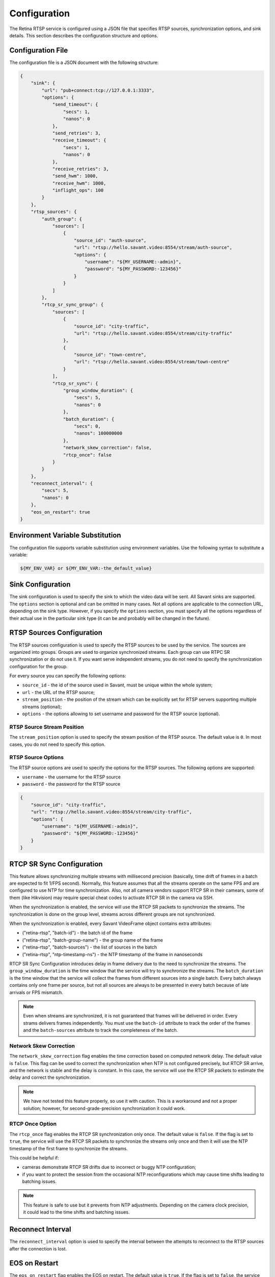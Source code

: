 Configuration
=============

The Retina RTSP service is configured using a JSON file that specifies RTSP sources, synchronization options, and sink details. This section describes the configuration structure and options.

Configuration File
------------------

The configuration file is a JSON document with the following structure:

.. code-block:: json

    {
        "sink": {
            "url": "pub+connect:tcp://127.0.0.1:3333",
            "options": {
                "send_timeout": {
                    "secs": 1,
                    "nanos": 0
                },
                "send_retries": 3,
                "receive_timeout": {
                    "secs": 1,
                    "nanos": 0
                },
                "receive_retries": 3,
                "send_hwm": 1000,
                "receive_hwm": 1000,
                "inflight_ops": 100
            }
        },
        "rtsp_sources": {
            "auth_group": {
                "sources": [
                    {
                        "source_id": "auth-source",
                        "url": "rtsp://hello.savant.video:8554/stream/auth-source",
                        "options": {
                            "username": "${MY_USERNAME:-admin}",
                            "password": "${MY_PASSWORD:-123456}"
                        }
                    }
                ]
            },
            "rtcp_sr_sync_group": {
                "sources": [
                    {
                        "source_id": "city-traffic",
                        "url": "rtsp://hello.savant.video:8554/stream/city-traffic"
                    },
                    {
                        "source_id": "town-centre",
                        "url": "rtsp://hello.savant.video:8554/stream/town-centre"
                    }
                ],
                "rtcp_sr_sync": {
                    "group_window_duration": {
                        "secs": 5,
                        "nanos": 0
                    },
                    "batch_duration": {
                        "secs": 0,
                        "nanos": 100000000
                    },
                    "network_skew_correction": false,
                    "rtcp_once": false
                }
            }
        },
        "reconnect_interval": {
            "secs": 5,
            "nanos": 0
        },
        "eos_on_restart": true
    }


Environment Variable Substitution
---------------------------------

The configuration file supports variable substitution using environment variables.  Use the following syntax to substitute a variable:

.. code-block:: bash

    ${MY_ENV_VAR} or ${MY_ENV_VAR:-the_default_value}       


Sink Configuration
------------------

The sink configuration is used to specify the sink to which the video data will be sent. All Savant sinks are supported. The ``options`` section is optional and can be omitted in many cases. Not all options are applicable to the connection URL, depending on the sink type. However, if you specify the ``options`` section, you must specify all the options regardless of their actual use in the particular sink type (it can be and probably will be changed in the future).

RTSP Sources Configuration
--------------------------

The RTSP sources configuration is used to specify the RTSP sources to be used by the service. The sources are organized into groups. Groups are used to organize synchronized streams. Each group can use RTPC SR synchronization or do not use it. If you want serve independent streams, you do not need to specify the synchronization configuration for the group.

For every source you can specify the following options:

* ``source_id`` - the id of the source used in Savant, must be unique within the whole system;
* ``url`` - the URL of the RTSP source;
* ``stream_position`` - the position of the stream which can be explicitly set for RTSP servers supporting multiple streams (optional);
* ``options`` - the options allowing to set username and password for the RTSP source (optional).

RTSP Source Stream Position
^^^^^^^^^^^^^^^^^^^^^^^^^^^

The ``stream_position`` option is used to specify the stream position of the RTSP source. The default value is ``0``. In most cases, you do not need to specify this option.

RTSP Source Options
^^^^^^^^^^^^^^^^^^^

The RTSP source options are used to specify the options for the RTSP sources. The following options are supported:

* ``username`` - the username for the RTSP source
* ``password`` - the password for the RTSP source

.. code-block:: json

    {
        "source_id": "city-traffic",
        "url": "rtsp://hello.savant.video:8554/stream/city-traffic",
        "options": {
            "username": "${MY_USERNAME:-admin}",
            "password": "${MY_PASSWORD:-123456}"
        }
    }


RTCP SR Sync Configuration
--------------------------

This feature allows synchronizing multiple streams with millisecond precision (basically, time drift of frames in a batch are expected to fit 1/FPS second). Normally, this feature assumes that all the streams operate on the same FPS and are configured to use NTP for time synchronization. Also, not all camera vendors support RTCP SR in their camears, some of them (like Hikvision) may require special cheat codes to activate RTCP SR in the camera via SSH.

When the synchronization is enabled, the service will use the RTCP SR packets to synchronize the streams. The synchronization is done on the group level, streams across different groups are not synchronized.

When the synchronization is enabled, every Savant VideoFrame object contains extra attributes:

* ("retina-rtsp", "batch-id") - the batch id of the frame
* ("retina-rtsp", "batch-group-name") - the group name of the frame
* ("retina-rtsp", "batch-sources") - the list of sources in the batch
* ("retina-rtsp", "ntp-timestamp-ns") - the NTP timestamp of the frame in nanoseconds

RTCP SR Sync Configuration introduces delay in frame delivery due to the need to synchronize the streams. The ``group_window_duration`` is the time window that the service will try to synchronize the streams. The ``batch_duration`` is the time window that the service will collect the frames from different sources into a single batch. Every batch always contains only one frame per source, but not all sources are always to be presented in every batch because of late arrivals or FPS mismatch.

.. note::

    Even when streams are synchronized, it is not guaranteed that frames will be delivered in order. Every strams delivers frames independently. You must use the ``batch-id`` attribute to track the order of the frames and the ``batch-sources`` attribute to track the completeness of the batch.

Network Skew Correction
^^^^^^^^^^^^^^^^^^^^^^^

The ``network_skew_correction`` flag enables the time correction based on computed network delay. The default value is ``false``. This flag can be used to correct the synchronization when NTP is not configured precisely, but RTCP SR arrive, and the network is stable and the delay is constant. In this case, the service will use the RTCP SR packets to estimate the delay and correct the synchronization.

.. note::

    We have not tested this feature properly, so use it with caution. This is a workaround and not a proper solution; however, for second-grade-precision synchronization it could work.

RTCP Once Option
^^^^^^^^^^^^^^^^

The ``rtcp_once`` flag enables the RTCP SR synchronization only once. The default value is ``false``. If the flag is set to ``true``, the service will use the RTCP SR packets to synchronize the streams only once and then it will use the NTP timestamp of the first frame to synchronize the streams. 

This could be helpful if:

- cameras demonstrate RTCP SR drifts due to incorrect or buggy NTP configuration;
- if you want to protect the session from the occasional NTP reconfigurations which may cause time shifts leading to batching issues.

.. note::

    This feature is safe to use but it prevents from NTP adjustments. Depending on the camera clock precision, it could lead to the time shifts and batching issues.

Reconnect Interval
------------------

The ``reconnect_interval`` option is used to specify the interval between the attempts to reconnect to the RTSP sources after the connection is lost.

EOS on Restart
--------------

The ``eos_on_restart`` flag enables the EOS on restart. The default value is ``true``. If the flag is set to ``false``, the service will not send the EOS message to the sink when the stream is restarted.

This parameter is beneficial to reset the remote stream decoder state when the stream is restarted. We found that sometimes NVDEC stucks in the weird state and requires the EOS message to be sent to reset the state. We recommend you to set this parameter to ``true`` in most cases.
